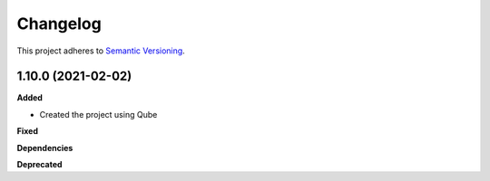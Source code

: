 ==========
Changelog
==========

This project adheres to `Semantic Versioning <https://semver.org/>`_.


1.10.0 (2021-02-02)
-------------------

**Added**

* Created the project using Qube

**Fixed**

**Dependencies**

**Deprecated**
